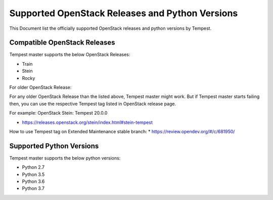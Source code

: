 Supported OpenStack Releases and Python Versions
================================================

This Document list the officially supported OpenStack releases
and python versions by Tempest.

Compatible OpenStack Releases
-----------------------------

Tempest master supports the below OpenStack Releases:

* Train
* Stein
* Rocky

For older OpenStack Release:

For any older OpenStack Release than the listed above, Tempest master might work. But if
Tempest master starts failing then, you can use the respective Tempest tag listed in OpenStack
release page.

For example: OpenStack Stein: Tempest 20.0.0

* https://releases.openstack.org/stein/index.html#stein-tempest

How to use Tempest tag on Extended Maintenance stable branch:
* https://review.opendev.org/#/c/681950/

Supported Python Versions
-------------------------

Tempest master supports the below python versions:

* Python 2.7
* Python 3.5
* Python 3.6
* Python 3.7
